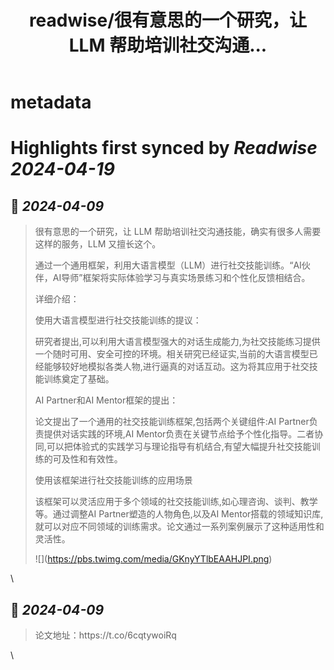 :PROPERTIES:
:title: readwise/很有意思的一个研究，让 LLM 帮助培训社交沟通...
:END:


* metadata
:PROPERTIES:
:author: [[op7418 on Twitter]]
:full-title: "很有意思的一个研究，让 LLM 帮助培训社交沟通..."
:category: [[tweets]]
:url: https://twitter.com/op7418/status/1777218066365206991
:image-url: https://pbs.twimg.com/profile_images/1636981205504786434/xDl77JIw.jpg
:END:

* Highlights first synced by [[Readwise]] [[2024-04-19]]
** 📌 [[2024-04-09]]
#+BEGIN_QUOTE
很有意思的一个研究，让 LLM 帮助培训社交沟通技能，确实有很多人需要这样的服务，LLM 又擅长这个。

通过一个通用框架，利用大语言模型（LLM）进行社交技能训练。“AI伙伴，AI导师”框架将实际体验学习与真实场景练习和个性化反馈相结合。

详细介绍：

使用大语言模型进行社交技能训练的提议：

研究者提出,可以利用大语言模型强大的对话生成能力,为社交技能练习提供一个随时可用、安全可控的环境。相关研究已经证实,当前的大语言模型已经能够较好地模拟各类人物,进行逼真的对话互动。这为将其应用于社交技能训练奠定了基础。

AI Partner和AI Mentor框架的提出：

论文提出了一个通用的社交技能训练框架,包括两个关键组件:AI Partner负责提供对话实践的环境,AI Mentor负责在关键节点给予个性化指导。二者协同,可以把体验式的实践学习与理论指导有机结合,有望大幅提升社交技能训练的可及性和有效性。

使用该框架进行社交技能训练的应用场景

该框架可以灵活应用于多个领域的社交技能训练,如心理咨询、谈判、教学等。通过调整AI Partner塑造的人物角色,以及AI Mentor搭载的领域知识库,就可以对应不同领域的训练需求。论文通过一系列案例展示了这种适用性和灵活性。

![](https://pbs.twimg.com/media/GKnyYTlbEAAHJPI.png) 
#+END_QUOTE\
** 📌 [[2024-04-09]]
#+BEGIN_QUOTE
论文地址：https://t.co/6cqtywoiRq 
#+END_QUOTE\